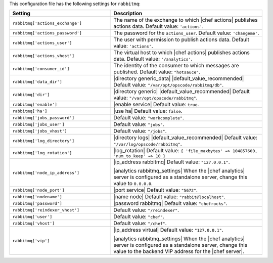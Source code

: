 .. The contents of this file are included in multiple topics.
.. THIS FILE SHOULD NOT BE MODIFIED VIA A PULL REQUEST.

This configuration file has the following settings for ``rabbitmq``:

.. list-table::
   :widths: 200 300
   :header-rows: 1

   * - Setting
     - Description
   * - ``rabbitmq['actions_exchange']``
     - The name of the exchange to which |chef actions| publishes actions data. Default value: ``'actions'``.
   * - ``rabbitmq['actions_password']``
     - The password for the ``actions_user``. Default value: ``'changeme'``.
   * - ``rabbitmq['actions_user']``
     - The user with permission to publish actions data. Default value: ``'actions'``.
   * - ``rabbitmq['actions_vhost']``
     - The virtual host to which |chef actions| publishes actions data. Default value: ``'/analytics'``.
   * - ``rabbitmq['consumer_id']``
     - The identity of the consumer to which messages are published. Default value: ``"hotsauce"``.
   * - ``rabbitmq['data_dir']``
     - |directory generic_data| |default_value_recommended| Default value: ``"/var/opt/opscode/rabbitmq/db"``.
   * - ``rabbitmq['dir']``
     - |directory generic| |default_value_recommended| Default value: ``"/var/opt/opscode/rabbitmq"``.
   * - ``rabbitmq['enable']``
     - |enable service| Default value: ``true``.
   * - ``rabbitmq['ha']``
     - |use ha| Default value: ``false``.
   * - ``rabbitmq['jobs_password']``
     - Default value: ``"workcomplete"``.
   * - ``rabbitmq['jobs_user']``
     - Default value: ``"jobs"``.
   * - ``rabbitmq['jobs_vhost']``
     - Default value: ``"/jobs"``.
   * - ``rabbitmq['log_directory']``
     - |directory logs| |default_value_recommended| Default value: ``"/var/log/opscode/rabbitmq"``.
   * - ``rabbitmq['log_rotation']``
     - |log_rotation| Default value: ``{ 'file_maxbytes' => 104857600, 'num_to_keep' => 10 }``
   * - ``rabbitmq['node_ip_address']``
     - |ip_address rabbitmq| Default value: ``"127.0.0.1"``.

       |analytics rabbitmq_settings| When the |chef analytics| server is configured as a standalone server, change this value to ``0.0.0.0``.
   * - ``rabbitmq['node_port']``
     - |port service| Default value: ``"5672"``.
   * - ``rabbitmq['nodename']``
     - |name node| Default value: ``"rabbit@localhost"``.
   * - ``rabbitmq['password']``
     - |password rabbitmq| Default value: ``"chefrocks"``.
   * - ``rabbitmq['reindexer_vhost']``
     - Default value: ``"/reindexer"``.
   * - ``rabbitmq['user']``
     - Default value: ``"chef"``.
   * - ``rabbitmq['vhost']``
     - Default value: ``"/chef"``.
   * - ``rabbitmq['vip']``
     - |ip_address virtual| Default value: ``"127.0.0.1"``.

       |analytics rabbitmq_settings| When the |chef analytics| server is configured as a standalone server, change this value to the backend VIP address for the |chef server|.
